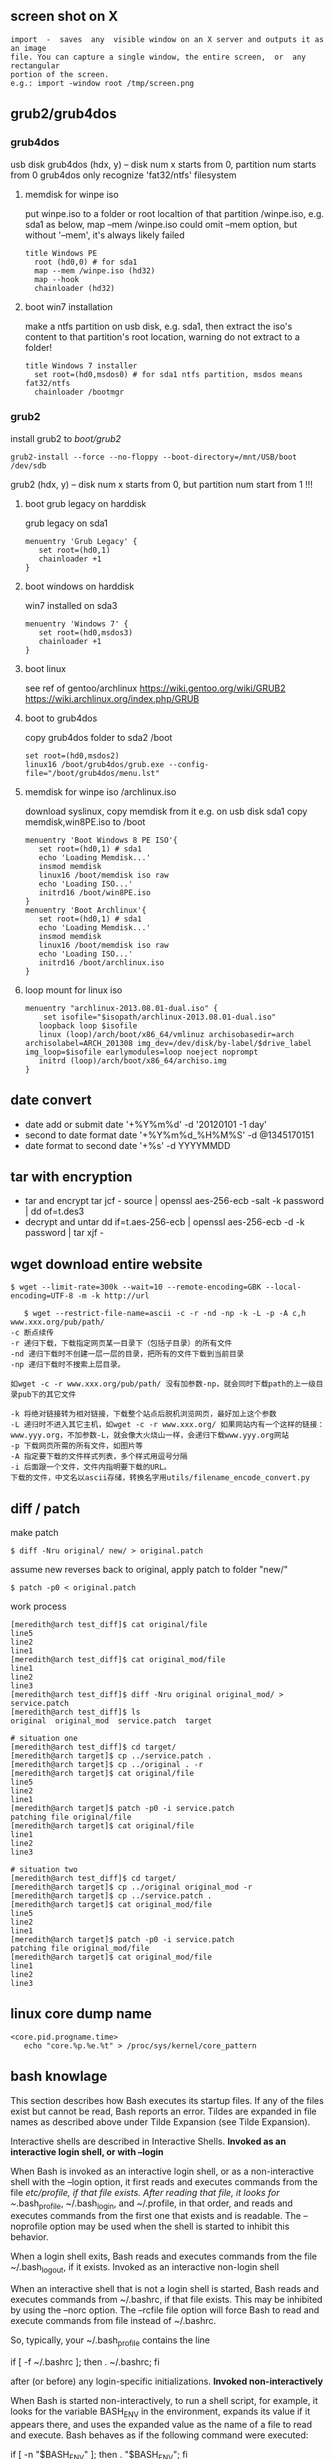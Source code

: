 ** screen shot on X
   #+begin_src shell
   import  -  saves  any  visible window on an X server and outputs it as an image
   file. You can capture a single window, the entire screen,  or  any  rectangular
   portion of the screen.
   e.g.: import -window root /tmp/screen.png
   #+end_src
** grub2/grub4dos
*** grub4dos
    usb disk
    grub4dos (hdx, y) -- disk num x starts from 0, partition num starts from 0
    grub4dos only recognize 'fat32/ntfs' filesystem
**** memdisk for winpe iso
     put winpe.iso to a folder or root localtion of that partition /winpe.iso, e.g. sda1
     as below, map --mem /winpe.iso could omit --mem option, but without '--mem', it's always likely failed
     #+BEGIN_SRC shell
  title Windows PE
    root (hd0,0) # for sda1
    map --mem /winpe.iso (hd32)
    map --hook
    chainloader (hd32)     
     #+END_SRC
**** boot win7 installation
     make a ntfs partition on usb disk, e.g. sda1, then extract the iso's content to that partition's root location, warning do not extract to a folder!
     #+BEGIN_SRC shell
   title Windows 7 installer
     set root=(hd0,msdos0) # for sda1 ntfs partition, msdos means fat32/ntfs
     chainloader /bootmgr
     #+END_SRC
*** grub2
    install grub2 to /boot/grub2/
    #+BEGIN_SRC shell 
    grub2-install --force --no-floppy --boot-directory=/mnt/USB/boot /dev/sdb
    #+END_SRC
    grub2 (hdx, y) -- disk num x starts from 0, but partition num start from 1 !!!

**** boot grub legacy on harddisk
     grub legacy on sda1
     #+BEGIN_SRC shell
     menuentry 'Grub Legacy' {
        set root=(hd0,1)
        chainloader +1
     }
     #+END_SRC
**** boot windows on harddisk
     win7 installed on sda3
     #+BEGIN_SRC shell
     menuentry 'Windows 7' {
        set root=(hd0,msdos3)
        chainloader +1
     }
     #+END_SRC
**** boot linux
     see ref of gentoo/archlinux
     https://wiki.gentoo.org/wiki/GRUB2
     https://wiki.archlinux.org/index.php/GRUB
**** boot to grub4dos
     copy grub4dos folder to sda2 /boot
     #+BEGIN_SRC shell
     set root=(hd0,msdos2)
     linux16 /boot/grub4dos/grub.exe --config-file="/boot/grub4dos/menu.lst"
     #+END_SRC
**** memdisk for winpe iso /archlinux.iso
     download syslinux, copy memdisk from it
     e.g. on usb disk sda1 copy memdisk,win8PE.iso to /boot 
     #+BEGIN_SRC shell
     menuentry 'Boot Windows 8 PE ISO'{
        set root=(hd0,1) # sda1
        echo 'Loading Memdisk...'
        insmod memdisk
        linux16 /boot/memdisk iso raw
        echo 'Loading ISO...'
        initrd16 /boot/win8PE.iso
     }
     menuentry 'Boot Archlinux'{
        set root=(hd0,1) # sda1
        echo 'Loading Memdisk...'
        insmod memdisk
        linux16 /boot/memdisk iso raw
        echo 'Loading ISO...'
        initrd16 /boot/archlinux.iso
     }
     #+END_SRC
**** loop mount for linux iso
     #+BEGIN_SRC shell
     menuentry "archlinux-2013.08.01-dual.iso" {
         set isofile="$isopath/archlinux-2013.08.01-dual.iso"
	    loopback loop $isofile
	    linux (loop)/arch/boot/x86_64/vmlinuz archisobasedir=arch archisolabel=ARCH_201308 img_dev=/dev/disk/by-label/$drive_label img_loop=$isofile earlymodules=loop noeject noprompt
	    initrd (loop)/arch/boot/x86_64/archiso.img
     }
     #+END_SRC
     
** date convert
   + date add or submit 
     date '+%Y%m%d' -d '20120101 -1 day'
   + second to date format
     date '+%Y%m%d_%H%M%S' -d @1345170151
   + date format to second
     date '+%s' -d YYYYMMDD
** tar with encryption
   + tar and encrypt
     tar jcf - source | openssl aes-256-ecb -salt -k password | dd of=t.des3
   + decrypt and untar
     dd if=t.aes-256-ecb | openssl aes-256-ecb -d -k password | tar xjf -
   
** wget download entire website
   #+begin_src shell
   $ wget --limit-rate=300k --wait=10 --remote-encoding=GBK --local-encoding=UTF-8 -m -k http://url
   #+end_src
   #+BEGIN_SRC shell
   $ wget --restrict-file-name=ascii -c -r -nd -np -k -L -p -A c,h www.xxx.org/pub/path/
-c 断点续传
-r 递归下载，下载指定网页某一目录下（包括子目录）的所有文件
-nd 递归下载时不创建一层一层的目录，把所有的文件下载到当前目录
-np 递归下载时不搜索上层目录。

如wget -c -r www.xxx.org/pub/path/ 没有加参数-np，就会同时下载path的上一级目录pub下的其它文件

-k 将绝对链接转为相对链接，下载整个站点后脱机浏览网页，最好加上这个参数
-L 递归时不进入其它主机，如wget -c -r www.xxx.org/ 如果网站内有一个这样的链接： www.yyy.org，不加参数-L，就会像大火烧山一样，会递归下载www.yyy.org网站
-p 下载网页所需的所有文件，如图片等
-A 指定要下载的文件样式列表，多个样式用逗号分隔
-i 后面跟一个文件，文件内指明要下载的URL。
下载的文件，中文名以ascii存储，转换名字用utils/filename_encode_convert.py
   #+END_SRC
** diff / patch
   make patch
#+begin_src shell
   $ diff -Nru original/ new/ > original.patch
#+end_src
   assume new reverses back to original, apply patch to folder "new/"
#+begin_src shell
   $ patch -p0 < original.patch
#+end_src
   work process
#+begin_src shell
[meredith@arch test_diff]$ cat original/file 
line5
line2
line1
[meredith@arch test_diff]$ cat original_mod/file 
line1
line2
line3
[meredith@arch test_diff]$ diff -Nru original original_mod/ > service.patch
[meredith@arch test_diff]$ ls
original  original_mod  service.patch  target

# situation one
[meredith@arch test_diff]$ cd target/
[meredith@arch target]$ cp ../service.patch .
[meredith@arch target]$ cp ../original . -r
[meredith@arch target]$ cat original/file 
line5
line2
line1
[meredith@arch target]$ patch -p0 -i service.patch 
patching file original/file
[meredith@arch target]$ cat original/file 
line1
line2
line3

# situation two
[meredith@arch test_diff]$ cd target/
[meredith@arch target]$ cp ../original original_mod -r
[meredith@arch target]$ cp ../service.patch .
[meredith@arch target]$ cat original_mod/file 
line5
line2
line1
[meredith@arch target]$ patch -p0 -i service.patch 
patching file original_mod/file
[meredith@arch target]$ cat original_mod/file 
line1
line2
line3
#+end_src
** linux core dump name
   #+begin_src
<core.pid.progname.time>
   echo "core.%p.%e.%t" > /proc/sys/kernel/core_pattern
   #+end_src
** bash knowlage
This section describes how Bash executes its startup files. If any of the files exist but cannot be read, Bash reports an error. Tildes are expanded in file names as described above under Tilde Expansion (see Tilde Expansion).

Interactive shells are described in Interactive Shells.
*Invoked as an interactive login shell, or with --login*

When Bash is invoked as an interactive login shell, or as a non-interactive shell with the --login option, it first reads and executes commands from the file /etc/profile, if that file exists. After reading that file, it looks for ~/.bash_profile, ~/.bash_login, and ~/.profile, in that order, and reads and executes commands from the first one that exists and is readable. The --noprofile option may be used when the shell is started to inhibit this behavior.

When a login shell exits, Bash reads and executes commands from the file ~/.bash_logout, if it exists.
Invoked as an interactive non-login shell

When an interactive shell that is not a login shell is started, Bash reads and executes commands from ~/.bashrc, if that file exists. This may be inhibited by using the --norc option. The --rcfile file option will force Bash to read and execute commands from file instead of ~/.bashrc.

So, typically, your ~/.bash_profile contains the line

     if [ -f ~/.bashrc ]; then . ~/.bashrc; fi

after (or before) any login-specific initializations.
*Invoked non-interactively*

When Bash is started non-interactively, to run a shell script, for example, it looks for the variable BASH_ENV in the environment, expands its value if it appears there, and uses the expanded value as the name of a file to read and execute. Bash behaves as if the following command were executed:

     if [ -n "$BASH_ENV" ]; then . "$BASH_ENV"; fi

but the value of the PATH variable is not used to search for the file name.

As noted above, if a non-interactive shell is invoked with the --login option, Bash attempts to read and execute commands from the login shell startup files.
*Invoked with name sh*

If Bash is invoked with the name sh, it tries to mimic the startup behavior of historical versions of sh as closely as possible, while conforming to the posix standard as well.

When invoked as an interactive login shell, or as a non-interactive shell with the --login option, it first attempts to read and execute commands from /etc/profile and ~/.profile, in that order. The --noprofile option may be used to inhibit this behavior. When invoked as an interactive shell with the name sh, Bash looks for the variable ENV, expands its value if it is defined, and uses the expanded value as the name of a file to read and execute. Since a shell invoked as sh does not attempt to read and execute commands from any other startup files, the --rcfile option has no effect. A non-interactive shell invoked with the name sh does not attempt to read any other startup files.

When invoked as sh, Bash enters posix mode after the startup files are read.
*Invoked in posix mode*

When Bash is started in posix mode, as with the --posix command line option, it follows the posix standard for startup files. In this mode, interactive shells expand the ENV variable and commands are read and executed from the file whose name is the expanded value. No other startup files are read.
Invoked by remote shell daemon

Bash attempts to determine when it is being run with its standard input connected to a a network connection, as if by the remote shell daemon, usually rshd, or the secure shell daemon sshd. If Bash determines it is being run in this fashion, it reads and executes commands from ~/.bashrc, if that file exists and is readable. It will not do this if invoked as sh. The --norc option may be used to inhibit this behavior, and the --rcfile option may be used to force another file to be read, but rshd does not generally invoke the shell with those options or allow them to be specified.
Invoked with unequal effective and real uid/gids

If Bash is started with the effective user (group) id not equal to the real user (group) id, and the -p option is not supplied, no startup files are read, shell functions are not inherited from the environment, the SHELLOPTS, BASHOPTS, CDPATH, and GLOBIGNORE variables, if they appear in the environment, are ignored, and the effective user id is set to the real user id. If the -p option is supplied at invocation, the startup behavior is the same, but the effective user id is not reset. 
   
** ssh knowlage
*** ssh tunnel
    ssh（secure shell）是一种对数据进行加密安全传输的协议。利用ssh工具可以非常方便的登录远程提供有ssh服务的主机，也可以很方便的进行文件传输。利用ssh tunnel 可以进行端口转发（port forwarding）, 它在ssh连接上建立一个加密的通道。创建了ssh tunnel之后，可以突破一些网络的限制访问不能直接访问的资源。
    ssh tunnel分为三种，本地（L），远程（R）和动态（D）.
**** 本地端口映射（L）
    可能的用途：本地的机器不能访问一个网站比如www.twitter.com，但是远程的机器可以访问。你可以从本地机器连接到远程的这台机器。现在希望在本地可以访问www.twitter.com。在远程主机上（或者登录过去）执行命令:
    #+begin_src shellp
    ssh -NfL r1.r2.r3.r4:8086:www.twitter.com:80 r1.r2.r3.r4
    #+end_src
    将twitter.com的web服务端口80映射到远程这台机器上。
    然后在本地机器访问
    #+begin_src shell
    http://r1.r2.r3.r4:8086
    #+end_src
    就能实现对twitter.com的访问。
    如果在远程主机上执行的是如下命令
    #+begin_src shell
    ssh -NfL 8086:www.twitter.com:80 r1.r2.r3.r4
    #+end_src
    则不能在本地访问远程主机的8086端口。这时只能在远程主机上访问
    #+begin_src shell
    http://localhost:8086
    #+end_src
    没有实际意义。
**** 远程端口映射（R）
     可能的用途：你回到了家或者在外要ssh连接学校或者公司的ssh主机，但是由于网关等原因不允许你这样做。不过你可以实现从学校或公司到处在外网上的家里或者其它一台服务器的连接。
     在学校或者公司的本地主机上执行
#+begin_src shell
    ssh -NfR 8086:localhost:22 r1.r2.r3.r4
    ssh -NfR localhost:8086:localhost:22 r1.r2.r3.r4
#+end_src
     将本地的ssh服务端口映射到远程机器的8086端口。
     回家了或者在外时先登录到远程的那台机器上，用命令
#+begin_src shell
    ssh -p 8086 localhost
#+end_src
     即可实现对公司或者学校内网机器的ssh连接。
**** 动态端口映射（D）
     可能的用途：因为防火墙等因素本地机器不能访问某些资源，但是远程ssh主机可以访问。你可以从本地ssh到远程那台主机。这时你希望用远程主机做代理以方便本地的网络访问，因为最先介绍的本地端口映射只能对指明的个别网站进行访问。
     在本地执行命令
#+begin_src shell
    ssh -NfD 8086 r1.r2.r3.r4
#+end_src
     这样就建立了一台Socket代理机器，接着在浏览器上设置Socket代理：地址是localhost，端口是8086。从此以后，你的访问都是加密的了，而且走的是远程主机，IP变为了远程主机的IP，一些不能直接访问的资源通过这个代理可以访问。
*** reverse tunnel
    #+begin_src shell
    <create a reverse tunnel>
   A$>ssh -NfR 8388:localhost:22 user@B.idv
   <use the tunnel connect bach to A>
   B$>ssh -p 8388 localhost 
    #+end_src
*** socket forward
    #+begin_src shell
<create localhost:7788 a socket5 proxy, forward to A.idv>
    $>ssh -D 7788 user@A.idv
    #+end_src
*** hybrid reverse and forward
    #+begin_src shell
<create a socket5 proxy from C to A by B>
    A$> ssh -NfR 8388:localhost:22 user@B.idv
    C$> ssh -D 7788 -p 8388 user@B.idv
    #+end_src
** awk/sed use bash var
*** sed
    + use '"'
      sed 's/AB/'"$x"'/g' urfile
*** awk
    + use '"'
      awk '$1=="'$line'"{print $0}' inputfile
    + use -v
      awk -v line=$line '$1==line{print $0}' inputfile
** Add a Binary Payload to your Shell Scripts
   Generally when we think of shell scripts we think of editable text, but it's possible to add binary data to your shell script as well. In this case we're going to talk about adding a binary payload to the end of your shell script.
Adding a binary payload to a shell script could, for instance, be used to create a single file shell script that installs your entire software package which could be composed of hundreds of files. You merely append the tar or gzip file of your package as a binary payload to the script file, when the script runs it extracts the payload and does its task with the extracted files.
For this example I assume the appended file is a tar.gz file. The payload is appended to the end of an installation script preceded by a marker line (PAYLOAD:). The appended data is either uuencoded or just binary data. The script that follows takes a single argument which should be the tar.gz to append to the installation script. The installation script template install.sh.in is copied to install.sh with the payload appended. This script is named addpayload.sh follows:
#+begin_src shell
#!/bin/bash

# Check for payload format option (default is uuencode).
uuencode=1
if [[ "$1" == '--binary' ]]; then
	binary=1
	uuencode=0
	shift
fi
if [[ "$1" == '--uuencode' ]]; then
	binary=0
	uuencode=1
	shift
fi

if [[ ! "$1" ]]; then
	echo "Usage: $0 [--binary | --uuencode] PAYLOAD_FILE"
	exit 1
fi


if [[ $binary -ne 0 ]]; then
	# Append binary data.
	sed \
		-e 's/uuencode=./uuencode=0/' \
		-e 's/binary=./binary=1/' \
			 install.sh.in >install.sh
	echo "PAYLOAD:" >> install.sh

	cat $1 >>install.sh
fi
if [[ $uuencode -ne 0 ]]; then
	# Append uuencoded data.
	sed \
		-e 's/uuencode=./uuencode=1/' \
		-e 's/binary=./binary=0/' \
			 install.sh.in >install.sh
	echo "PAYLOAD:" >> install.sh

	cat $1 | uuencode - >>install.sh
fi
#+end_src
In addition to appending the payload it also modifies the installer script to tell it whether the payload is binary or uuencoded.
The template script install.sh.in is out installation script which at this point just untars the payload and nothing else. Actually, it doesn't even untar the payload it just tests it with tar's -t option:
#+begin_src shell
#!/bin/bash

uuencode=1
binary=0

function untar_payload()
{
	match=$(grep --text --line-number '^PAYLOAD:$' $0 | cut -d ':' -f 1)
	payload_start=$((match + 1))
	if [[ $binary -ne 0 ]]; then
		tail -n +$payload_start $0 | tar -tzvf -
	fi
	if [[ $uuencode -ne 0 ]]; then
		tail -n +$payload_start $0 | uudecode | tar -tzvf -
	fi
}

read -p "Install files? " ans
if [[ "${ans:0:1}"  ||  "${ans:0:1}" ]]; then
	untar_payload
	# Do remainder of install steps.
fi

exit 0
#+end_src
In the function untar_payload the script uses grep to search throught itself ($0) for the marker and then it extracts the line number from the grep output and adds one to it. This line number is then passed to tail preceded by a plus sign which causes tail to output everything starting at that line number. The data is then fed directly into tar for extraction if the payload is binary. If it's uuencoded then it's first fed into uudecode before being fed into tar.
To create our installer let's use a simple payload file that contains three files name a, b, and c. We'll add the payload as an uuencoded block:
#+begin_src shell
$ sh addpayload.sh --uuencode abc.tar.gz
$ cat install.sh
#!/bin/bash

... # Installer script lines (see above)
read -p "Install files? " ans
... # More installer script lines (see above)
exit 0

PAYLOAD:
begin 644 -
M'XL(`))%G$D``^W12PJ$0`Q%T2REEI!HK%J/BM`]Z(F?_?O#J8+0&=TS"8'`
M"[Q6_D\WV7V?5AH]=COWBYB9%_4J:Q$UK6J7I`&_R3+-[9B2_+YS_[F]&\8I
JXJ%874#&J_X;^H_0!V2\ZC_3/P```````````````/!D!0OB?_,`*```
`
end
#+end_src
At the end of the file you see the PAYLOAD: marker and the uuencoded block. If we now run the script we get:
$ sh install.sh
Install files? y
-rw-r--r-- mitch/users       0 2009-02-18 11:29 a
-rw-r--r-- mitch/users       0 2009-02-18 11:29 b
-rw-r--r-- mitch/users       0 2009-02-18 11:29 c
I won't show you the --binary usage but it produces the same result, albeit with a slightly smaller foot print since the payload does not have to be uuencoded.
